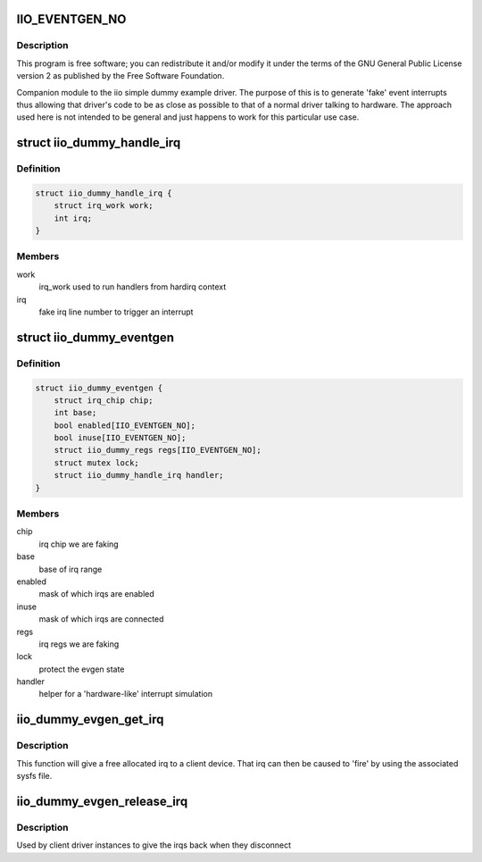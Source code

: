 .. -*- coding: utf-8; mode: rst -*-
.. src-file: drivers/iio/dummy/iio_dummy_evgen.c

.. _`iio_eventgen_no`:

IIO_EVENTGEN_NO
===============

.. c:function::  IIO_EVENTGEN_NO()

.. _`iio_eventgen_no.description`:

Description
-----------

This program is free software; you can redistribute it and/or modify it
under the terms of the GNU General Public License version 2 as published by
the Free Software Foundation.

Companion module to the iio simple dummy example driver.
The purpose of this is to generate 'fake' event interrupts thus
allowing that driver's code to be as close as possible to that of
a normal driver talking to hardware.  The approach used here
is not intended to be general and just happens to work for this
particular use case.

.. _`iio_dummy_handle_irq`:

struct iio_dummy_handle_irq
===========================

.. c:type:: struct iio_dummy_handle_irq

    helper struct to simulate interrupt generation

.. _`iio_dummy_handle_irq.definition`:

Definition
----------

.. code-block:: c

    struct iio_dummy_handle_irq {
        struct irq_work work;
        int irq;
    }

.. _`iio_dummy_handle_irq.members`:

Members
-------

work
    irq_work used to run handlers from hardirq context

irq
    fake irq line number to trigger an interrupt

.. _`iio_dummy_eventgen`:

struct iio_dummy_eventgen
=========================

.. c:type:: struct iio_dummy_eventgen

    evgen state

.. _`iio_dummy_eventgen.definition`:

Definition
----------

.. code-block:: c

    struct iio_dummy_eventgen {
        struct irq_chip chip;
        int base;
        bool enabled[IIO_EVENTGEN_NO];
        bool inuse[IIO_EVENTGEN_NO];
        struct iio_dummy_regs regs[IIO_EVENTGEN_NO];
        struct mutex lock;
        struct iio_dummy_handle_irq handler;
    }

.. _`iio_dummy_eventgen.members`:

Members
-------

chip
    irq chip we are faking

base
    base of irq range

enabled
    mask of which irqs are enabled

inuse
    mask of which irqs are connected

regs
    irq regs we are faking

lock
    protect the evgen state

handler
    helper for a 'hardware-like' interrupt simulation

.. _`iio_dummy_evgen_get_irq`:

iio_dummy_evgen_get_irq
=======================

.. c:function:: int iio_dummy_evgen_get_irq( void)

    get an evgen provided irq for a device

    :param  void:
        no arguments

.. _`iio_dummy_evgen_get_irq.description`:

Description
-----------

This function will give a free allocated irq to a client device.
That irq can then be caused to 'fire' by using the associated sysfs file.

.. _`iio_dummy_evgen_release_irq`:

iio_dummy_evgen_release_irq
===========================

.. c:function:: void iio_dummy_evgen_release_irq(int irq)

    give the irq back.

    :param int irq:
        irq being returned to the pool

.. _`iio_dummy_evgen_release_irq.description`:

Description
-----------

Used by client driver instances to give the irqs back when they disconnect

.. This file was automatic generated / don't edit.

